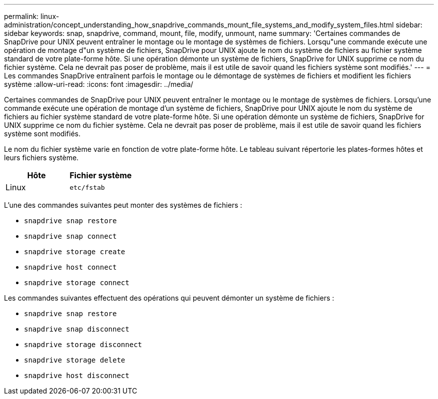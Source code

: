 ---
permalink: linux-administration/concept_understanding_how_snapdrive_commands_mount_file_systems_and_modify_system_files.html 
sidebar: sidebar 
keywords: snap, snapdrive, command, mount, file, modify, unmount, name 
summary: 'Certaines commandes de SnapDrive pour UNIX peuvent entraîner le montage ou le montage de systèmes de fichiers. Lorsqu"une commande exécute une opération de montage d"un système de fichiers, SnapDrive pour UNIX ajoute le nom du système de fichiers au fichier système standard de votre plate-forme hôte. Si une opération démonte un système de fichiers, SnapDrive for UNIX supprime ce nom du fichier système. Cela ne devrait pas poser de problème, mais il est utile de savoir quand les fichiers système sont modifiés.' 
---
= Les commandes SnapDrive entraînent parfois le montage ou le démontage de systèmes de fichiers et modifient les fichiers système
:allow-uri-read: 
:icons: font
:imagesdir: ../media/


[role="lead"]
Certaines commandes de SnapDrive pour UNIX peuvent entraîner le montage ou le montage de systèmes de fichiers. Lorsqu'une commande exécute une opération de montage d'un système de fichiers, SnapDrive pour UNIX ajoute le nom du système de fichiers au fichier système standard de votre plate-forme hôte. Si une opération démonte un système de fichiers, SnapDrive for UNIX supprime ce nom du fichier système. Cela ne devrait pas poser de problème, mais il est utile de savoir quand les fichiers système sont modifiés.

Le nom du fichier système varie en fonction de votre plate-forme hôte. Le tableau suivant répertorie les plates-formes hôtes et leurs fichiers système.

|===
| *Hôte* | *Fichier système* 


 a| 
Linux
 a| 
`etc/fstab`

|===
L'une des commandes suivantes peut monter des systèmes de fichiers :

* `snapdrive snap restore`
* `snapdrive snap connect`
* `snapdrive storage create`
* `snapdrive host connect`
* `snapdrive storage connect`


Les commandes suivantes effectuent des opérations qui peuvent démonter un système de fichiers :

* `snapdrive snap restore`
* `snapdrive snap disconnect`
* `snapdrive storage disconnect`
* `snapdrive storage delete`
* `snapdrive host disconnect`

